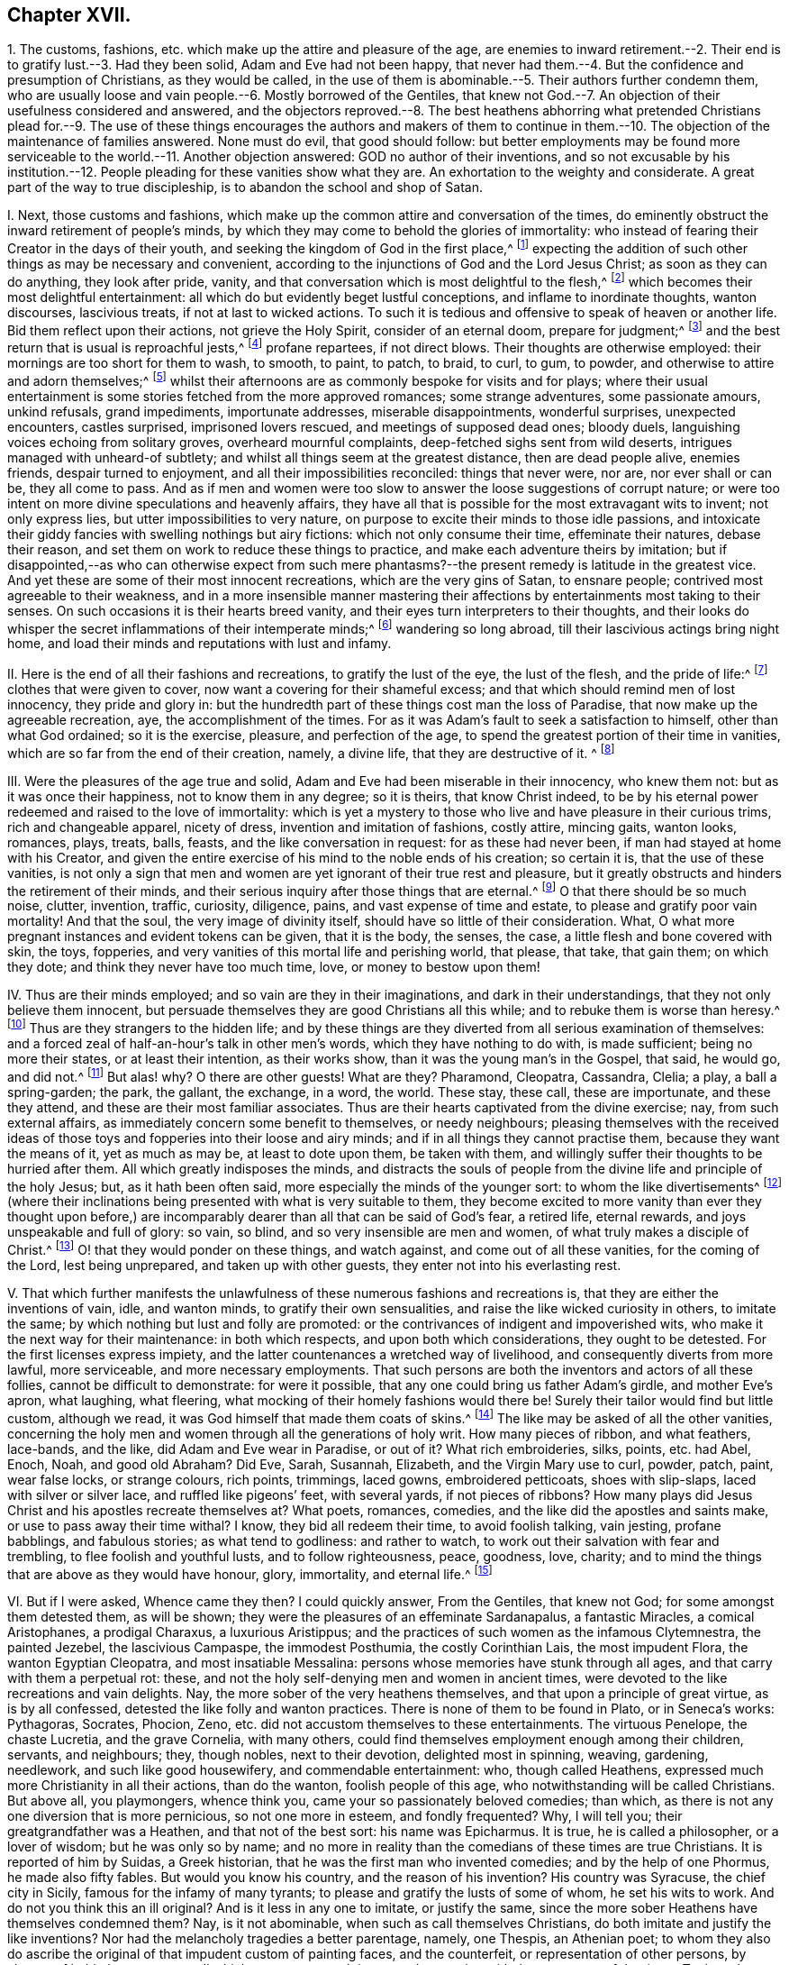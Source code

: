 == Chapter XVII.

1+++.+++ The customs, fashions, etc. which make up the attire and pleasure of the age,
are enemies to inward retirement.--2. Their end is
to gratify lust.--3. Had they been solid,
Adam and Eve had not been happy,
that never had them.--4. But the confidence and presumption of Christians,
as they would be called,
in the use of them is abominable.--5. Their authors further condemn them,
who are usually loose and vain people.--6. Mostly borrowed of the Gentiles,
that knew not God.--7. An objection of their usefulness considered and answered,
and the objectors reproved.--8. The best heathens abhorring what pretended Christians
plead for.--9. The use of these things encourages the authors and makers of them
to continue in them.--10. The objection of the maintenance of families answered.
None must do evil, that good should follow:
but better employments may be found more serviceable
to the world.--11. Another objection answered:
GOD no author of their inventions,
and so not excusable by his institution.--12. People
pleading for these vanities show what they are.
An exhortation to the weighty and considerate.
A great part of the way to true discipleship, is to abandon the school and shop of Satan.

I+++.+++ Next, those customs and fashions,
which make up the common attire and conversation of the times,
do eminently obstruct the inward retirement of people`'s minds,
by which they may come to behold the glories of immortality:
who instead of fearing their Creator in the days of their youth,
and seeking the kingdom of God in the first place,^
footnote:[Ecc. 12:1; Luke 12:31.]
expecting the addition of such other things as may be necessary and convenient,
according to the injunctions of God and the Lord Jesus Christ;
as soon as they can do anything, they look after pride, vanity,
and that conversation which is most delightful to the flesh,^
footnote:[Jer. 18:18-20.]
which becomes their most delightful entertainment:
all which do but evidently beget lustful conceptions, and inflame to inordinate thoughts,
wanton discourses, lascivious treats, if not at last to wicked actions.
To such it is tedious and offensive to speak of heaven or another life.
Bid them reflect upon their actions, not grieve the Holy Spirit,
consider of an eternal doom, prepare for judgment;^
footnote:[Ecc. 4:8. 2 Tim. 2:16,21-22. Eph. 4:30.]
and the best return that is usual is reproachful jests,^
footnote:[Eph. 5:3-4.]
profane repartees, if not direct blows.
Their thoughts are otherwise employed: their mornings are too short for them to wash,
to smooth, to paint, to patch, to braid, to curl, to gum, to powder,
and otherwise to attire and adorn themselves;^
footnote:[Ps. 12:2; Isa.
v.; xii.; lix.
3, 4.]
whilst their afternoons are as commonly bespoke for visits and for plays;
where their usual entertainment is some stories fetched from the more approved romances;
some strange adventures, some passionate amours, unkind refusals, grand impediments,
importunate addresses, miserable disappointments, wonderful surprises,
unexpected encounters, castles surprised, imprisoned lovers rescued,
and meetings of supposed dead ones; bloody duels,
languishing voices echoing from solitary groves, overheard mournful complaints,
deep-fetched sighs sent from wild deserts, intrigues managed with unheard-of subtlety;
and whilst all things seem at the greatest distance, then are dead people alive,
enemies friends, despair turned to enjoyment, and all their impossibilities reconciled:
things that never were, nor are, nor ever shall or can be, they all come to pass.
And as if men and women were too slow to answer the loose suggestions of corrupt nature;
or were too intent on more divine speculations and heavenly affairs,
they have all that is possible for the most extravagant wits to invent;
not only express lies, but utter impossibilities to very nature,
on purpose to excite their minds to those idle passions,
and intoxicate their giddy fancies with swelling nothings but airy fictions:
which not only consume their time, effeminate their natures, debase their reason,
and set them on work to reduce these things to practice,
and make each adventure theirs by imitation;
but if disappointed,--as who can otherwise expect from such mere
phantasms?--the present remedy is latitude in the greatest vice.
And yet these are some of their most innocent recreations,
which are the very gins of Satan, to ensnare people;
contrived most agreeable to their weakness,
and in a more insensible manner mastering their affections
by entertainments most taking to their senses.
On such occasions it is their hearts breed vanity,
and their eyes turn interpreters to their thoughts,
and their looks do whisper the secret inflammations of their intemperate minds;^
footnote:[Prov. 7:10-21.]
wandering so long abroad, till their lascivious actings bring night home,
and load their minds and reputations with lust and infamy.

II. Here is the end of all their fashions and recreations,
to gratify the lust of the eye, the lust of the flesh, and the pride of life:^
footnote:[1 John 2:15-16.]
clothes that were given to cover, now want a covering for their shameful excess;
and that which should remind men of lost innocency, they pride and glory in:
but the hundredth part of these things cost man the loss of Paradise,
that now make up the agreeable recreation, aye, the accomplishment of the times.
For as it was Adam`'s fault to seek a satisfaction to himself,
other than what God ordained; so it is the exercise, pleasure, and perfection of the age,
to spend the greatest portion of their time in vanities,
which are so far from the end of their creation, namely, a divine life,
that they are destructive of it.
^
footnote:[Ecc. 12:1.]

III.
Were the pleasures of the age true and solid,
Adam and Eve had been miserable in their innocency, who knew them not:
but as it was once their happiness, not to know them in any degree; so it is theirs,
that know Christ indeed,
to be by his eternal power redeemed and raised to the love of immortality:
which is yet a mystery to those who live and have pleasure in their curious trims,
rich and changeable apparel, nicety of dress, invention and imitation of fashions,
costly attire, mincing gaits, wanton looks, romances, plays, treats, balls, feasts,
and the like conversation in request: for as these had never been,
if man had stayed at home with his Creator,
and given the entire exercise of his mind to the noble ends of his creation;
so certain it is, that the use of these vanities,
is not only a sign that men and women are yet ignorant of their true rest and pleasure,
but it greatly obstructs and hinders the retirement of their minds,
and their serious inquiry after those things that are eternal.^
footnote:[Eph. 2:1-5; Col. 2:13; 1 Pet. 1:14-18; Tit. 2:11-12;
James 5:5; Matt. 7:17-19; Rom. 8:8; Matt. 16:26; 1 Cor. 6:13;
Job 35:15; Isa. 40:6; 1 Pet. 1:24.]
O that there should be so much noise, clutter, invention, traffic, curiosity, diligence,
pains, and vast expense of time and estate, to please and gratify poor vain mortality!
And that the soul, the very image of divinity itself,
should have so little of their consideration.
What, O what more pregnant instances and evident tokens can be given,
that it is the body, the senses, the case, a little flesh and bone covered with skin,
the toys, fopperies, and very vanities of this mortal life and perishing world,
that please, that take, that gain them; on which they dote;
and think they never have too much time, love, or money to bestow upon them!

IV. Thus are their minds employed; and so vain are they in their imaginations,
and dark in their understandings, that they not only believe them innocent,
but persuade themselves they are good Christians all this while;
and to rebuke them is worse than heresy.^
footnote:[Luke 8:14; Prov. 1:30, x. 17, xii. 1, xv. 14;
Isa. 57:1-10; Jer. 16:19-21; Matt. 6:7.]
Thus are they strangers to the hidden life;
and by these things are they diverted from all serious examination of themselves:
and a forced zeal of half-an-hour`'s talk in other men`'s words,
which they have nothing to do with, is made sufficient; being no more their states,
or at least their intention, as their works show,
than it was the young man`'s in the Gospel, that said, he would go, and did not.^
footnote:[Luke 8:14. Prov. 1:25,30, ch. x. 17, ch. xii. 1, ch.
xv. 15, Isa. 58:1-2 to 10. Jer. 16:19-21. 2 Tim. 3:4. Matt. 6:7.]
But alas! why?
O there are other guests!
What are they?
Pharamond, Cleopatra, Cassandra, Clelia; a play, a ball a spring-garden; the park,
the gallant, the exchange, in a word, the world.
These stay, these call, these are importunate, and these they attend,
and these are their most familiar associates.
Thus are their hearts captivated from the divine exercise; nay,
from such external affairs, as immediately concern some benefit to themselves,
or needy neighbours;
pleasing themselves with the received ideas of those
toys and fopperies into their loose and airy minds;
and if in all things they cannot practise them, because they want the means of it,
yet as much as may be, at least to dote upon them, be taken with them,
and willingly suffer their thoughts to be hurried after them.
All which greatly indisposes the minds,
and distracts the souls of people from the divine life and principle of the holy Jesus;
but, as it hath been often said, more especially the minds of the younger sort:
to whom the like divertisements^
footnote:[Isa. 59:4; Jer. 2:5; Ecc. 11:10.]
(where their inclinations being presented with what is very suitable to them,
they become excited to more vanity than ever they thought upon before,)
are incomparably dearer than all that can be said of God`'s fear,
a retired life, eternal rewards, and joys unspeakable and full of glory: so vain,
so blind, and so very insensible are men and women,
of what truly makes a disciple of Christ.^
footnote:[Rom. 13:11-12; Matt. 15:7-14.]
O! that they would ponder on these things, and watch against,
and come out of all these vanities, for the coming of the Lord, lest being unprepared,
and taken up with other guests, they enter not into his everlasting rest.

V+++.+++ That which further manifests the unlawfulness
of these numerous fashions and recreations is,
that they are either the inventions of vain, idle, and wanton minds,
to gratify their own sensualities, and raise the like wicked curiosity in others,
to imitate the same; by which nothing but lust and folly are promoted:
or the contrivances of indigent and impoverished wits,
who make it the next way for their maintenance: in both which respects,
and upon both which considerations, they ought to be detested.
For the first licenses express impiety,
and the latter countenances a wretched way of livelihood,
and consequently diverts from more lawful, more serviceable,
and more necessary employments.
That such persons are both the inventors and actors of all these follies,
cannot be difficult to demonstrate: for were it possible,
that any one could bring us father Adam`'s girdle, and mother Eve`'s apron,
what laughing, what fleering, what mocking of their homely fashions would there be!
Surely their tailor would find but little custom, although we read,
it was God himself that made them coats of skins.^
footnote:[Gen. 3:21.]
The like may be asked of all the other vanities,
concerning the holy men and women through all the generations of holy writ.
How many pieces of ribbon, and what feathers, lace-bands, and the like,
did Adam and Eve wear in Paradise, or out of it?
What rich embroideries, silks, points, etc. had Abel, Enoch, Noah, and good old Abraham?
Did Eve, Sarah, Susannah, Elizabeth, and the Virgin Mary use to curl, powder, patch,
paint, wear false locks, or strange colours, rich points, trimmings, laced gowns,
embroidered petticoats, shoes with slip-slaps, laced with silver or silver lace,
and ruffled like pigeons`' feet, with several yards, if not pieces of ribbons?
How many plays did Jesus Christ and his apostles recreate themselves at?
What poets, romances, comedies, and the like did the apostles and saints make,
or use to pass away their time withal?
I know, they bid all redeem their time, to avoid foolish talking, vain jesting,
profane babblings, and fabulous stories; as what tend to godliness: and rather to watch,
to work out their salvation with fear and trembling, to flee foolish and youthful lusts,
and to follow righteousness, peace, goodness, love, charity;
and to mind the things that are above as they would have honour, glory, immortality,
and eternal life.^
footnote:[Eph. 5:1-5, 15, 16; 2 Tim. 2:16,22; Matt. 25:13; Phil. 2:12-13;
Col. 3:1,2,5; Rom. 2:6-7.]

VI. But if I were asked, Whence came they then?
I could quickly answer, From the Gentiles, that knew not God;
for some amongst them detested them, as will be shown;
they were the pleasures of an effeminate Sardanapalus, a fantastic Miracles,
a comical Aristophanes, a prodigal Charaxus, a luxurious Aristippus;
and the practices of such women as the infamous Clytemnestra, the painted Jezebel,
the lascivious Campaspe, the immodest Posthumia, the costly Corinthian Lais,
the most impudent Flora, the wanton Egyptian Cleopatra, and most insatiable Messalina:
persons whose memories have stunk through all ages,
and that carry with them a perpetual rot: these,
and not the holy self-denying men and women in ancient times,
were devoted to the like recreations and vain delights.
Nay, the more sober of the very heathens themselves,
and that upon a principle of great virtue, as is by all confessed,
detested the like folly and wanton practices.
There is none of them to be found in Plato, or in Seneca`'s works: Pythagoras, Socrates,
Phocion, Zeno, etc. did not accustom themselves to these entertainments.
The virtuous Penelope, the chaste Lucretia, and the grave Cornelia, with many others,
could find themselves employment enough among their children, servants, and neighbours;
they, though nobles, next to their devotion, delighted most in spinning, weaving,
gardening, needlework, and such like good housewifery, and commendable entertainment:
who, though called Heathens, expressed much more Christianity in all their actions,
than do the wanton, foolish people of this age,
who notwithstanding will be called Christians.
But above all, you playmongers, whence think you,
came your so passionately beloved comedies; than which,
as there is not any one diversion that is more pernicious, so not one more in esteem,
and fondly frequented?
Why, I will tell you; their greatgrandfather was a Heathen,
and that not of the best sort: his name was Epicharmus.
It is true, he is called a philosopher, or a lover of wisdom; but he was only so by name;
and no more in reality than the comedians of these times are true Christians.
It is reported of him by Suidas, a Greek historian,
that he was the first man who invented comedies; and by the help of one Phormus,
he made also fifty fables.
But would you know his country, and the reason of his invention?
His country was Syracuse, the chief city in Sicily,
famous for the infamy of many tyrants; to please and gratify the lusts of some of whom,
he set his wits to work.
And do not you think this an ill original?
And is it less in any one to imitate, or justify the same,
since the more sober Heathens have themselves condemned them?
Nay, is it not abominable, when such as call themselves Christians,
do both imitate and justify the like inventions?
Nor had the melancholy tragedies a better parentage, namely, one Thespis,
an Athenian poet;
to whom they also do ascribe the original of that impudent custom of painting faces,
and the counterfeit, or representation of other persons, by change of habit, humours,
etc., all which are now so much in use and reputation with the great ones of the times.
To these let me add that poetical amoroso,
whom an inordinate passion of love first transported to those poetical raptures of admiration,
indeed sordid effeminacy, if not idolatry; they call him Alcman or Alcina, a Lydian:
he being exceedingly in love with a young woman of his own country,
is said to have been the first person that gave the world a sight of that kind of folly,
namely, love stories, and verses;
which have been so diligently imitated by almost all nations ever since in their romances.

Objection 2.

VII.
I know that some will say, But we have many comedies and tragedies, sonnets, catches,
etc. that are on purpose to reprehend vice, from whence we learn many commendable things.
Though this be shameful, yet many have been wont, for want of shame or understanding,
or both, to return me this for answer.
Now I readily shall confess,
that amongst the heathens it was the next remedy against the common
vices to the more grave and moral lectures of their philosophers,
of which number I shall instance two: Euripides,
whom Suidas calls a learned tragical poet, and Eupolis,
whom the same historian calls a comical poet.
The first was a man so chaste, and therefore so unlike those of our days,
that he was called one that hated women, that is, wanton ones,
for otherwise he was twice married;
the other he characters as a most severe reprehender of faults.
From which I gather, that their design was not to feed the idle lazy fancies of people,
nor merely to get money;
but since by the means of loose wits the people had been debauched,
their work was to reclaim them, rendering vice ridiculous,
and turning wit against wickedness.
And this appears the rather, from the description given,
as also that Euripides was supposed to have been torn in pieces by wanton women;
which doubtless was for declaiming against their impudence:
// lint-disable invalid-characters "æ"
and the other being slain in the battle betwixt the Athenians and Lacedæmonians,
was so regretted, that a law was made,
that never after such poets should be allowed to bear arms:
doubtless it was because in losing him they lost a reprover of vice.
So that the end of the approved comedians and tragedians of those
times was but to reform the people by making sin odious:
and that not so much by a rational and argumentative way, usual with their philosophers;
as by sharp jeers, severe reflections, and rendering their vicious actions shameful,
ridiculous, and detestable;
so that for reputation sake they might not longer be guilty of them:
which is to me but a little softer than a whip or a bridewell.
Now if you that plead for them will be contented to be accounted heathens,
and those of the more dissolute and wicked sort too,
that will sooner be jeered than argued out of your sins,
we shall acknowledge to you that such comedies and tragedies as these may be serviceable;
but then for shame abuse not the name of Jesus Christ
so impudently as to call yourselves Christians,
whose lusts are so strong,
that you are forced to use the low shifts of heathens to repel them:
to leave their evils not for the love of virtue, but out of fear, shame, or reputation.
Is this your love to Jesus, your reverence to the Scriptures,
that through faith are able to make the man of God perfect?
Is all your prattle about ordinances, prayers, sacraments, Christianity, and the like,
come to this;
that at last you must betake yourselves to such instructors as were by the sober heathens
permitted to reclaim the most vicious of the people that were amongst them?
And such remedies too as below which there is nothing but corporal punishment?

VIII.
This is so far from Christianity, that many of the nobler heathens, men and women,
were better taught, and better disposed; they found out more heavenly contemplations,
and subjects of an eternal nature to meditate upon.
Nay, so far did they outstrip the Christians of these times,
that they not only were exemplary by their grave and sober conversation;
// lint-disable invalid-characters "æ"
but for their public benefit the Athenians instituted the Gynæcosmi, or twenty men,
who should make it their business to observe the people`'s apparel and behaviour;
that if any were found immodest, and to demean themselves loosely,
they had full authority to punish them.
But the case is altered; it is punishable to reprove such: yes,
it is matter of the greatest contumely and reproach.
Nay, so impudent are some grown in their impieties,
that they sport themselves with such religious persons:
and not only manifest a great neglect of piety, and a severe life by their own looseness,
but their extreme contempt of it, by rendering it ridiculous,
through comical and abusive jests on public stages.
Which, how dangerous it is, and apt to make religion little worth in the people`'s eyes,
besides the demonstration of this age,
let us remember that Aristophanes had not a readier way to bring
the reputation of Socrates in question with the people,
who greatly reverenced him for his grave and virtuous life and doctrine,
than by his abusive representations of him in a play: which made the airy, wanton,
unstable crowd, rather part with Socrates in earnest, than Socrates in jest.
Nor can a better reason be given why the poor Quakers are made so much the scorn of men,
than because of their severe reprehensions of sin and vanity,
and their self-denying conversation,
amidst so great intemperance in all worldly satisfactions:
yet can such libertines all this while strut and swell for Christians,
and strut it out against precept and example; but we must be whimsical, conceited,
morose, melancholy, or else heretics, deceivers, and what not?
O blindness!
Pharisaical hypocrisy!
As if such were fit to be judges of religion;
or that it were possible for them to have a sight and sense of true religion,
or really to be religious,
whilst darkened in their understandings by the god of the pleasures of this world;
and their minds so wrapped up in external enjoyments, and the variety of worldly delight:
no, in the name of the everlasting God, you mock Him, and deceive your souls;
for the wrath of the Almighty is against you all, whilst in that spirit and condition;
in vain are all your babbles and set performances, God laughs you to scorn;
his anger is kindling because of these things: wherefore be ye warned to temperance,
and repent.

IX. Besides, this sort of people are not only wicked, loose, and vain,
who both invent and act these things;
but by your great delight in such vain inventions you encourage them therein,
and hinder them from more honest and more serviceable employments.
For what is the reason that most commodities are held at such excessive rates,
but because labour is so very dear?
And why is it so, but because so many hands are otherwise bestowed,
even about the very vanity of all vanities?
Nay, how common is it with these mercenary procurers to people`'s folly,
that when their purses begin to grow low,
they shall present them with a new and pretendedly more convenient fashion;
and that perhaps before the former costly habits shall have done half their service;
// lint-disable invalid-characters "à"
which either must be given away, or new vamped in the cut most à-la-mode.
O prodigal, yet frequent folly!

Objection 3.

X+++.+++ I know I am coming to encounter the most plausible objection
they are used to urge when driven to a pinch,
viz. But how shall those many families subsist whose livelihood depends
upon such fashions and recreations as you so earnestly decry?
I answer:
it is a bad argument to plead for the commission of the
least evil that never so great a good may come of it:
if you and they have made wickedness your pleasure and your profit,
be ye content that it should be your grief and punishment
till the one can learn to be without such vanity,
and the others have found out more honest employments.
It is the vanity of the few great ones that makes so much toil for the many small:
and the great excess of the one occasions the great labour of the other.
Would men learn to be contented with few things, such as are necessary and convenient,
(the ancient Christian life,) all things might be at a cheaper rate,
and men might live for little.
If the landlords had less lusts to satisfy, the tenants might have less rent to pay,
and turn from poor to rich,
whereby they might be able to find more honest and domestic employments
for their children than becoming sharpers and living by their wits,
which is but a better word for their sins.
And if the report of the more intelligent in husbandry be credible,
lands are generally improvable ten in twenty:
and were there more hands about more lawful and serviceable manufactures,
they would be cheaper, and greater vent might be made of them,
by which a benefit would redound to the world in general; nay,
the burden lies the heavier upon the laborious country,
that so many hands and shoulders as have the lust-caterers of the cities,
should be wanting to the plough and useful husbandry.
If men never think themselves rich enough, they may never miss of trouble and employment;
but those who can take the primitive state and God`'s creation for their model,
may learn with a little to be contented;
as knowing that desires after wealth do not only prevent or destroy true faith,
but when got increase snares and trouble.
It is no evil to repent of evil: but that cannot be,
whilst men maintain what they should repent of: it is a bad argument to avoid temperance,
or justify the contrary,
because otherwise the actors and inventors of excess would want a livelihood;
since to feed them that way is to nurse the cause instead of starving it.
Let such of those vanity hucksters as have got sufficient, be contented to retreat,
and spend it more honestly than they got it; and such as really are poor,
be rather helped by charity to better callings: this were more prudent, nay Christian,
than to consume money upon such foolish toys and fopperies.
Public workhouses would be effectual remedies to all these lazy and lustful distempers,
with more profit and a better conscience.
Therefore it is that we cannot, we dare not square our conversation by the world`'s: no,
but by our plainness and moderation to testify against such extravagant vanities;
and by our grave and steady life to manifest our dislike, on God`'s behalf,
to such intemperate and wanton curiosity: yea,
to deny ourselves what otherwise perhaps we lawfully could use with a just indifferency,
if not satisfaction; because of that abuse that is amongst the generality.

Objection 4.

XI. I know, that some are ready further to object:
Hath God given us these enjoyments on purpose to condemn us, if we use them?
Answer: But to such miserable, poor, silly souls,
who would rather charge the most high and holy God with
the invention or creation of their dirty vanities,
than want a plea to justify their own practice, not knowing how, for shame, or fear,
or love to throw them off; I answer, that what God made for man`'s use, was good,
and what the blessed Lord Jesus Christ allowed or enjoined,
or gave us in his most heavenly example, is to be observed, believed, and practised.^
footnote:[Luke 8:14; xii.
28-31.]
But in the whole catalogue the Scriptures give of both, I never found the attires,
recreations, and way of living,
so much in request with the generality of the Christians of these times: no certainly,
God created man a holy, wise, sober, grave, and reasonable creature,
fit to govern himself and the world:
but divinity was then the great object of his reason and pleasure;
all external enjoyments of God`'s giving being for necessity, convenience,
and lawful delight, with this proviso too, that the Almighty was to be seen,
and sensibly enjoyed and reverenced in every one of them.
But how very wide the Christians of these times are from
this primitive institution is not difficult to determine,
although they make such loud pretensions to that most holy Jesus,
who not only gave the world a certain evidence of a happy restoration, by his own coming,
but promised his assistance to all that would follow
Him in the self-denial and way of his holy cross;^
footnote:[John 8:12; xv.
7-8; xvii.
20.]
and therefore hath so severely enjoined no less on all,
as they would be everlastingly saved.
But whether the minds of men and women are not as
profoundly involved in all excess and vanity,
as those who know Him not any further than by hearsay;
and whether being thus banished the presence of the Lord,
by their greedy seeking the things that are below,
and thereby having lost the taste of divine pleasure,
they have not feigned to themselves an imaginary pleasure,
to quiet or smother conscience,
and pass their time without that anguish and trouble which are the consequences of sin,
that so they might be at ease and security while in the world,
let their own consciences declare.^
footnote:[Rom. 2:8-9.]
Adam`'s temptation is represented by the fruit of a tree,^
footnote:[Gen. 3:6.]
thereby intimating the great influence external objects, as they exceed in beauty,
carry with them upon our senses: so that unless the mind keep upon its constant watch,
so prevalent are visible things,
that hard it is for one to escape being insnared in them;^
footnote:[Mark 13:33-37.]
and he shall need to be only sometimes entrapped,
to cast so thick a veil of darkness over the mind,
that not only it shall with pleasure continue in its fetters to lust and vanity,
but proudly censure such as refuse to wear them, strongly pleading for them,
as serviceable and convenient:
that strange passion do perishing objects raise in those minds where way is made,
and entertainment given to them.
But Christ Jesus is manifested in us,
and hath given unto us a taste and understanding of Him that is true;
and to all such a proportion of his good spirit, as is sufficient, would they obey it,
to redeem their minds from that captivity they have been in to lust and vanity,
and entirely ransom them from the dominion of all visible objects,
and whatsoever may gratify the desires of the eye, the lust of the flesh,
and the pride of life;^
footnote:[1 John 2:15-16.]
that they might be regenerated in their minds, changed in their affections,
and have their whole hearts set on things that are above,
where moth nor rust can ever pass, or enter to harm or destroy.

XII.
But it is a manifest sign of what mold and make the persons
are who practise and plead for such shameful Egyptian rags,
as pleasures.
It is to be hoped that they never knew, or to be feared they have forgotten, the humble,
plain, meek, holy, self-denying, and exemplary life,
which the eternal Spirit sanctifies all obedient hearts into; yea,
it is indubitable that either such always have been ignorant,
or else they have lost sight of that good land, that heavenly country,
and blessed inheritance they once had some glimmering prospect of.^
footnote:[Gal. 5:22-25; Eph. 5:8-11, 15-16.]
O that they would but withdraw a while, sit down,
weigh and consider with themselves where they are,
and whose work and will they are doing! that they would once believe the
devil hath not a stratagem more pernicious to their immortal souls,
than this of exercising their minds in the foolish
fashions and wanton recreations of the times!
Great and gross impieties beget a detestation in
the opinion of sober education and reputation;
and therefore since the devil rightly sees such things have no success with many;
it is his next, and most fatal design, to find some other entertainments,
that carry less of infection in their looks, (though more of security,
because less of scandal,) and more of pleasure in their enjoyment,
on purpose to busy and arrest people from a diligent search and inquiry
after those matters which necessarily concern their eternal peace:^
footnote:[Eph. 6:12-19.]
that being ignorant of the heavenly life, they may not be induced to press after it;
but being only formally religious, according to the traditions and precepts of others,
proceed to their common pleasures, and find no check therefrom,
their religion and conversation for the most part agreeing well together,
whereby an improvement in the knowledge of God, going on from grace to grace,
growing to the measure of the stature of Jesus Christ himself, is not known;
but as it was in the beginning at seven, so it is at seventy; nay, not so innocent,
unless by reason of the old saying, "`Old men are twice children.`"^
footnote:[Eph. 1:16-23; iv.
12, 13.]

O! the mystery of godliness, the heavenly life, the true Christian, are another thing.
Wherefore we conclude that as the design of the devil,
where he cannot involve and draw into gross sin, is to busy, delight,
and allure the minds of men and women by more seeming innocent entertainments,
on purpose that he may more easily secure them from minding their duty and progress,
and obedience to the only true God, which is eternal life;^
footnote:[John 17:3.]
and thereby take up their minds from heavenly and eternal things;
so those who would be delivered from these snares should mind the holy, just, grave,
and self-denying teachings of God`'s grace and Spirit in themselves,
that they may reject, and forever abandon the like vanity and evil;^
footnote:[Tit. 2:11-15.]
and by a reformed conversation condemn the world of its intemperance:
so will the true discipleship be obtained:
for otherwise many enormous consequences and pernicious effects will follow.
It is to encourage such impious persons,
to continue and proceed in the like trades of feeding the people`'s lusts;
and thereby such make themselves partakers of their plagues,
who by continual fresh desire to the like curiosities,
and that way of spending time and estate,
induce them to spend more time in studying how to abuse time; lest,
through their pinching and small allowance,
those prodigals should call their father`'s house to mind: for whatsoever any think,
more pleasant baits, alluring objects, grateful entertainments, cunning emissaries,
acceptable sermons, insinuating lectures, taking orators,
the crafty devil has not ever had, by which to entice and insnare the minds of people,
and totally to divert them from heavenly reflections and divine meditations,
than the attire, sports, plays, and pastimes of this godless age,
the school and shop of Satan, hitherto so reasonably condemned.
